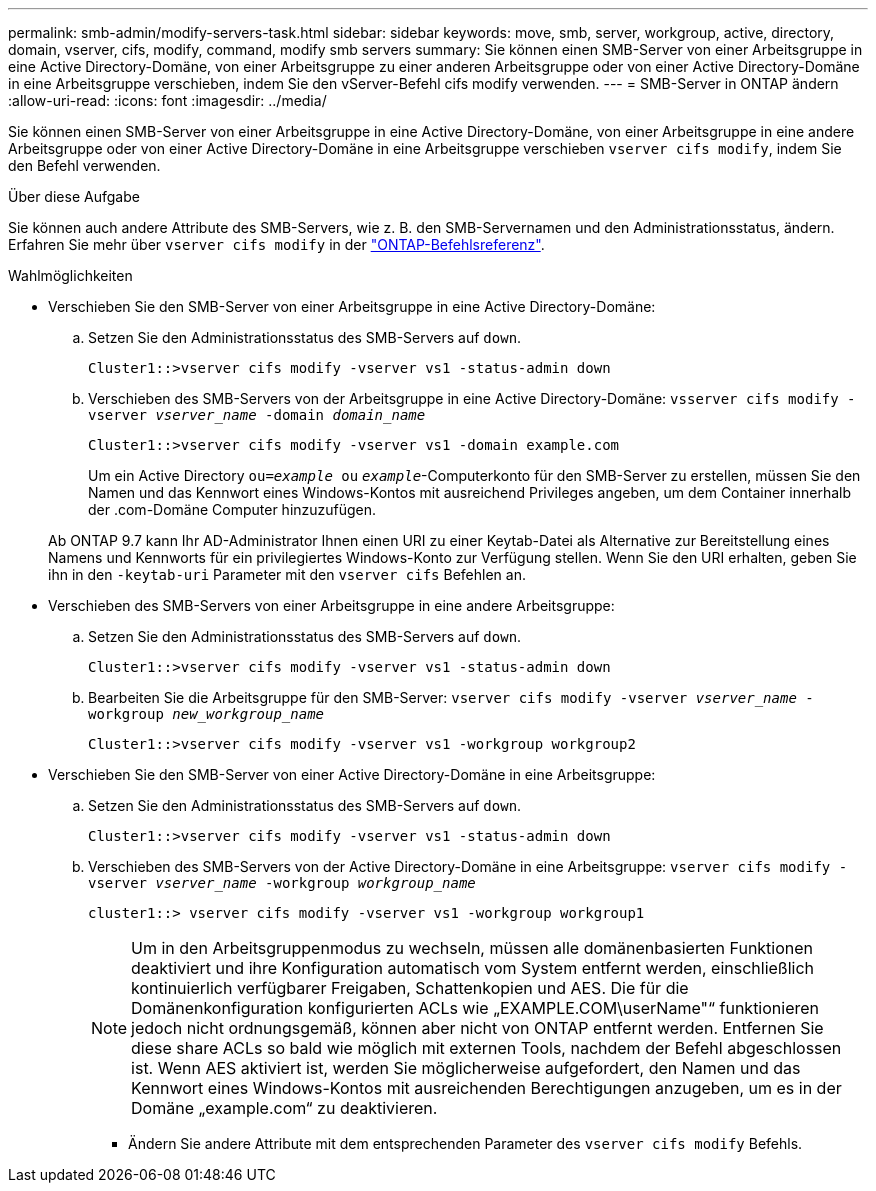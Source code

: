 ---
permalink: smb-admin/modify-servers-task.html 
sidebar: sidebar 
keywords: move, smb, server, workgroup, active, directory, domain, vserver, cifs, modify, command, modify smb servers 
summary: Sie können einen SMB-Server von einer Arbeitsgruppe in eine Active Directory-Domäne, von einer Arbeitsgruppe zu einer anderen Arbeitsgruppe oder von einer Active Directory-Domäne in eine Arbeitsgruppe verschieben, indem Sie den vServer-Befehl cifs modify verwenden. 
---
= SMB-Server in ONTAP ändern
:allow-uri-read: 
:icons: font
:imagesdir: ../media/


[role="lead"]
Sie können einen SMB-Server von einer Arbeitsgruppe in eine Active Directory-Domäne, von einer Arbeitsgruppe in eine andere Arbeitsgruppe oder von einer Active Directory-Domäne in eine Arbeitsgruppe verschieben `vserver cifs modify`, indem Sie den Befehl verwenden.

.Über diese Aufgabe
Sie können auch andere Attribute des SMB-Servers, wie z. B. den SMB-Servernamen und den Administrationsstatus, ändern. Erfahren Sie mehr über `vserver cifs modify` in der link:https://docs.netapp.com/us-en/ontap-cli/vserver-cifs-modify.html["ONTAP-Befehlsreferenz"^].

.Wahlmöglichkeiten
* Verschieben Sie den SMB-Server von einer Arbeitsgruppe in eine Active Directory-Domäne:
+
.. Setzen Sie den Administrationsstatus des SMB-Servers auf `down`.
+
[listing]
----
Cluster1::>vserver cifs modify -vserver vs1 -status-admin down
----
.. Verschieben des SMB-Servers von der Arbeitsgruppe in eine Active Directory-Domäne: `vsserver cifs modify -vserver _vserver_name_ -domain _domain_name_`
+
[listing]
----
Cluster1::>vserver cifs modify -vserver vs1 -domain example.com
----
+
Um ein Active Directory `ou=_example_ ou` `_example_`-Computerkonto für den SMB-Server zu erstellen, müssen Sie den Namen und das Kennwort eines Windows-Kontos mit ausreichend Privileges angeben, um dem Container innerhalb der .com-Domäne Computer hinzuzufügen.

+
Ab ONTAP 9.7 kann Ihr AD-Administrator Ihnen einen URI zu einer Keytab-Datei als Alternative zur Bereitstellung eines Namens und Kennworts für ein privilegiertes Windows-Konto zur Verfügung stellen. Wenn Sie den URI erhalten, geben Sie ihn in den `-keytab-uri` Parameter mit den `vserver cifs` Befehlen an.



* Verschieben des SMB-Servers von einer Arbeitsgruppe in eine andere Arbeitsgruppe:
+
.. Setzen Sie den Administrationsstatus des SMB-Servers auf `down`.
+
[listing]
----
Cluster1::>vserver cifs modify -vserver vs1 -status-admin down
----
.. Bearbeiten Sie die Arbeitsgruppe für den SMB-Server: `vserver cifs modify -vserver _vserver_name_ -workgroup _new_workgroup_name_`
+
[listing]
----
Cluster1::>vserver cifs modify -vserver vs1 -workgroup workgroup2
----


* Verschieben Sie den SMB-Server von einer Active Directory-Domäne in eine Arbeitsgruppe:
+
.. Setzen Sie den Administrationsstatus des SMB-Servers auf `down`.
+
[listing]
----
Cluster1::>vserver cifs modify -vserver vs1 -status-admin down
----
.. Verschieben des SMB-Servers von der Active Directory-Domäne in eine Arbeitsgruppe: `vserver cifs modify -vserver _vserver_name_ -workgroup _workgroup_name_`
+
[listing]
----
cluster1::> vserver cifs modify -vserver vs1 -workgroup workgroup1
----
+
[NOTE]
====
Um in den Arbeitsgruppenmodus zu wechseln, müssen alle domänenbasierten Funktionen deaktiviert und ihre Konfiguration automatisch vom System entfernt werden, einschließlich kontinuierlich verfügbarer Freigaben, Schattenkopien und AES. Die für die Domänenkonfiguration konfigurierten ACLs wie „EXAMPLE.COM\userName"“ funktionieren jedoch nicht ordnungsgemäß, können aber nicht von ONTAP entfernt werden. Entfernen Sie diese share ACLs so bald wie möglich mit externen Tools, nachdem der Befehl abgeschlossen ist. Wenn AES aktiviert ist, werden Sie möglicherweise aufgefordert, den Namen und das Kennwort eines Windows-Kontos mit ausreichenden Berechtigungen anzugeben, um es in der Domäne „example.com“ zu deaktivieren.

====
+
*** Ändern Sie andere Attribute mit dem entsprechenden Parameter des `vserver cifs modify` Befehls.





